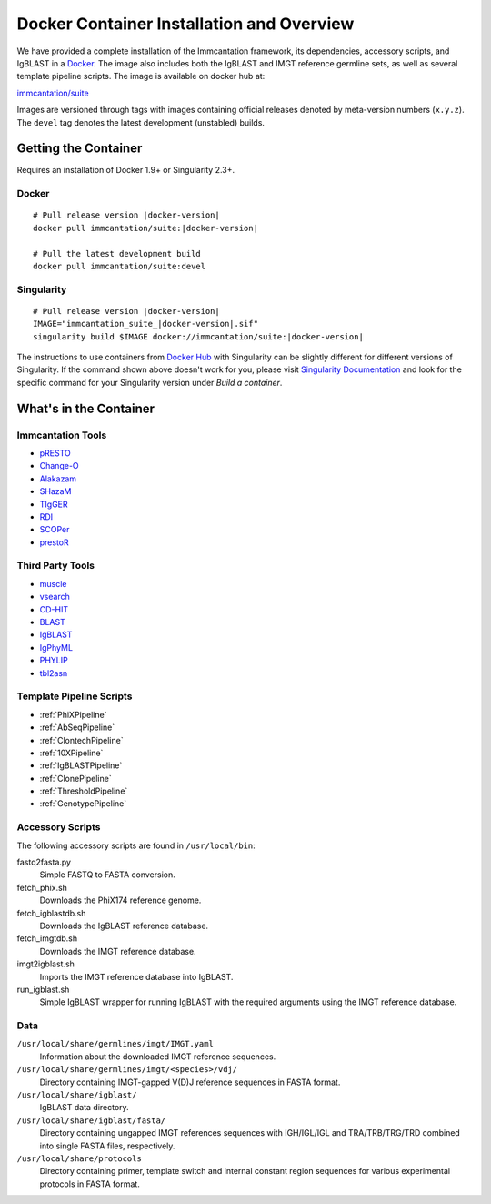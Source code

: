 .. _DockerIntro:

Docker Container Installation and Overview
================================================================================

We have provided a complete installation of the Immcantation framework, its
dependencies, accessory scripts, and IgBLAST in a
`Docker <http://www.docker.com>`__. The image also includes both the IgBLAST and
IMGT reference germline sets, as well as several template pipeline scripts.
The image is available on docker hub at:

`immcantation/suite <https://hub.docker.com/r/immcantation/suite/>`__

Images are versioned through tags with images containing official releases
denoted by meta-version numbers (``x.y.z``). The ``devel`` tag denotes the
latest development (unstabled) builds.

Getting the Container
--------------------------------------------------------------------------------

Requires an installation of Docker 1.9+ or Singularity 2.3+.

Docker
^^^^^^^^^^^^^^^^^^^^^^^^^^^^^^^^^^^^^^^^^^^^^^^^^^^^^^^^^^^^^^^^^^^^^^^^^^^^^^^^

.. parsed-literal::

    # Pull release version |docker-version|
    docker pull immcantation/suite:|docker-version|

    # Pull the latest development build
    docker pull immcantation/suite:devel


Singularity
^^^^^^^^^^^^^^^^^^^^^^^^^^^^^^^^^^^^^^^^^^^^^^^^^^^^^^^^^^^^^^^^^^^^^^^^^^^^^^^^

.. parsed-literal::

    # Pull release version |docker-version|
    IMAGE="immcantation_suite_|docker-version|.sif"
    singularity build $IMAGE docker://immcantation/suite:|docker-version|

The instructions to use containers from `Docker Hub <https://hub.docker.com/>`_ with Singularity can be slightly different for different versions of Singularity. If the command shown above doesn't work for you, please visit `Singularity Documentation <https://www.sylabs.io/docs/>`_ and look for the specific command for your Singularity version under *Build a container*.

    
What's in the Container
--------------------------------------------------------------------------------

Immcantation Tools
^^^^^^^^^^^^^^^^^^^^^^^^^^^^^^^^^^^^^^^^^^^^^^^^^^^^^^^^^^^^^^^^^^^^^^^^^^^^^^^^

* `pRESTO <https://presto.readthedocs.io>`__
* `Change-O <https://changeo.readthedocs.io>`__
* `Alakazam <https://alakazam.readthedocs.io>`__
* `SHazaM <https://shazam.readthedocs.io>`__
* `TIgGER <https://tigger.readthedocs.io>`__
* `RDI <https://rdi.readthedocs.io>`__
* `SCOPer <https://scoper.readthedocs.io>`__
* `prestoR <https://bitbucket.org/javh/prototype-prestor>`__

Third Party Tools
^^^^^^^^^^^^^^^^^^^^^^^^^^^^^^^^^^^^^^^^^^^^^^^^^^^^^^^^^^^^^^^^^^^^^^^^^^^^^^^^

* `muscle <http://www.drive5.com/muscle>`__
* `vsearch <http://github.com/torognes/vsearch>`__
* `CD-HIT <http://weizhongli-lab.org/cd-hit>`__
* `BLAST <https://blast.ncbi.nlm.nih.gov/Blast.cgi>`__
* `IgBLAST <https://www.ncbi.nlm.nih.gov/igblast>`__
* `IgPhyML <https://bitbucket.org/kbhoehn/igphyml>`__
* `PHYLIP <http://evolution.gs.washington.edu/phylip>`__
* `tbl2asn <https://www.ncbi.nlm.nih.gov/genbank/tbl2asn2>`__

Template Pipeline Scripts
^^^^^^^^^^^^^^^^^^^^^^^^^^^^^^^^^^^^^^^^^^^^^^^^^^^^^^^^^^^^^^^^^^^^^^^^^^^^^^^^

* :ref:`PhiXPipeline`
* :ref:`AbSeqPipeline`
* :ref:`ClontechPipeline`
* :ref:`10XPipeline`
* :ref:`IgBLASTPipeline`
* :ref:`ClonePipeline`
* :ref:`ThresholdPipeline`
* :ref:`GenotypePipeline`

Accessory Scripts
^^^^^^^^^^^^^^^^^^^^^^^^^^^^^^^^^^^^^^^^^^^^^^^^^^^^^^^^^^^^^^^^^^^^^^^^^^^^^^^^

The following accessory scripts are found in ``/usr/local/bin``:

fastq2fasta.py
    Simple FASTQ to FASTA conversion.
fetch_phix.sh
    Downloads the PhiX174 reference genome.
fetch_igblastdb.sh
    Downloads the IgBLAST reference database.
fetch_imgtdb.sh
    Downloads the IMGT reference database.
imgt2igblast.sh
    Imports the IMGT reference database into IgBLAST.
run_igblast.sh
    Simple IgBLAST wrapper for running IgBLAST with the required arguments
    using the IMGT reference database.

Data
^^^^^^^^^^^^^^^^^^^^^^^^^^^^^^^^^^^^^^^^^^^^^^^^^^^^^^^^^^^^^^^^^^^^^^^^^^^^^^^^

``/usr/local/share/germlines/imgt/IMGT.yaml``
    Information about the downloaded IMGT reference sequences.
``/usr/local/share/germlines/imgt/<species>/vdj/``
    Directory containing IMGT-gapped V(D)J reference sequences in FASTA format.
``/usr/local/share/igblast/``
    IgBLAST data directory.
``/usr/local/share/igblast/fasta/``
    Directory containing ungapped IMGT references sequences with IGH/IGL/IGL and
    TRA/TRB/TRG/TRD combined into single FASTA files, respectively.
``/usr/local/share/protocols``
    Directory containing primer, template switch and internal constant region
    sequences for various experimental protocols in FASTA format.
